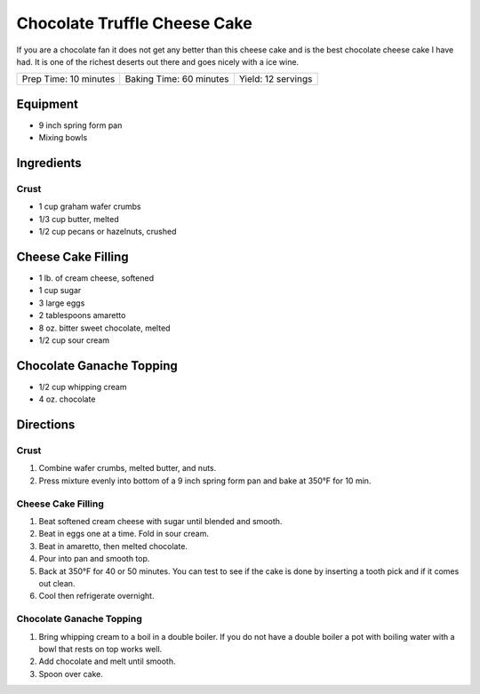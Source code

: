 Chocolate Truffle Cheese Cake
=============================

If you are a chocolate fan it does not get any better than this cheese
cake and is the best chocolate cheese cake I have had. It is one of the
richest deserts out there and goes nicely with a ice wine.

+-----------------------+-------------------------+--------------------+
| Prep Time: 10 minutes | Baking Time: 60 minutes | Yield: 12 servings |
+-----------------------+-------------------------+--------------------+

Equipment
---------

-  9 inch spring form pan
-  Mixing bowls

Ingredients
-----------

Crust
^^^^^

-  1 cup graham wafer crumbs
-  1/3 cup butter, melted
-  1/2 cup pecans or hazelnuts, crushed

Cheese Cake Filling
-------------------

-  1 lb. of cream cheese, softened
-  1 cup sugar
-  3 large eggs
-  2 tablespoons amaretto
-  8 oz. bitter sweet chocolate, melted
-  1/2 cup sour cream

Chocolate Ganache Topping
-------------------------

-  1/2 cup whipping cream
-  4 oz. chocolate

Directions
----------

Crust
^^^^^

1. Combine wafer crumbs, melted butter, and nuts.
2. Press mixture evenly into bottom of a 9 inch spring form pan and bake
   at 350°F for 10 min.

Cheese Cake Filling
^^^^^^^^^^^^^^^^^^^

1. Beat softened cream cheese with sugar until blended and smooth.
2. Beat in eggs one at a time. Fold in sour cream.
3. Beat in amaretto, then melted chocolate.
4. Pour into pan and smooth top.
5. Back at 350°F for 40 or 50 minutes. You can test to see if the cake
   is done by inserting a tooth pick and if it comes out clean.
6. Cool then refrigerate overnight.

Chocolate Ganache Topping
^^^^^^^^^^^^^^^^^^^^^^^^^

1. Bring whipping cream to a boil in a double boiler. If you do not have
   a double boiler a pot with boiling water with a bowl that rests on
   top works well.
2. Add chocolate and melt until smooth.
3. Spoon over cake.


